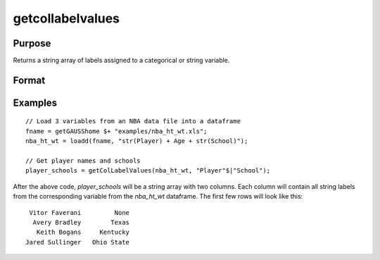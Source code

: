 
getcollabelvalues
==============================================

Purpose
----------------

Returns a string array of labels assigned to a categorical or string variable.

Format
----------------
.. function:: x_labels_sa = getColLabelValues(X [, columns])

    :param X: data with metadata.
    :type X: NxK dataframe

    :param columns: Optional argument, The names or indices of the categorical or string columns to query. Default = all columns.
    :type columns: Mx1 vector or string array

    :return x_labels_sa: labels assigned to the categorical or string variables in *X* specified by *columns*.
    :rtype x_labels_sa: NxM string array

Examples
----------------

::

  // Load 3 variables from an NBA data file into a dataframe
  fname = getGAUSShome $+ "examples/nba_ht_wt.xls";
  nba_ht_wt = loadd(fname, "str(Player) + Age + str(School)");

  // Get player names and schools
  player_schools = getColLabelValues(nba_ht_wt, "Player"$|"School");


After the above code, *player_schools* will be a string array with two columns. Each column will contain all string labels from the
corresponding variable from the *nba_ht_wt* dataframe. The first few rows will look like this:

::

     Vitor Faverani         None
      Avery Bradley        Texas
       Keith Bogans     Kentucky
    Jared Sullinger   Ohio State

.. seealso:: Functions :func:`getColLabels`
